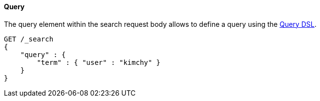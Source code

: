 [[request-body-search-query]]
==== Query

The query element within the search request body allows to define a
query using the <<query-dsl,Query DSL>>.

[source,js]
--------------------------------------------------
GET /_search
{
    "query" : {
        "term" : { "user" : "kimchy" }
    }
}
--------------------------------------------------
// CONSOLE

